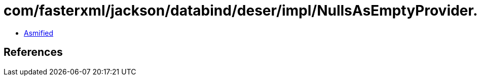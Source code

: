 = com/fasterxml/jackson/databind/deser/impl/NullsAsEmptyProvider.class

 - link:NullsAsEmptyProvider-asmified.java[Asmified]

== References

